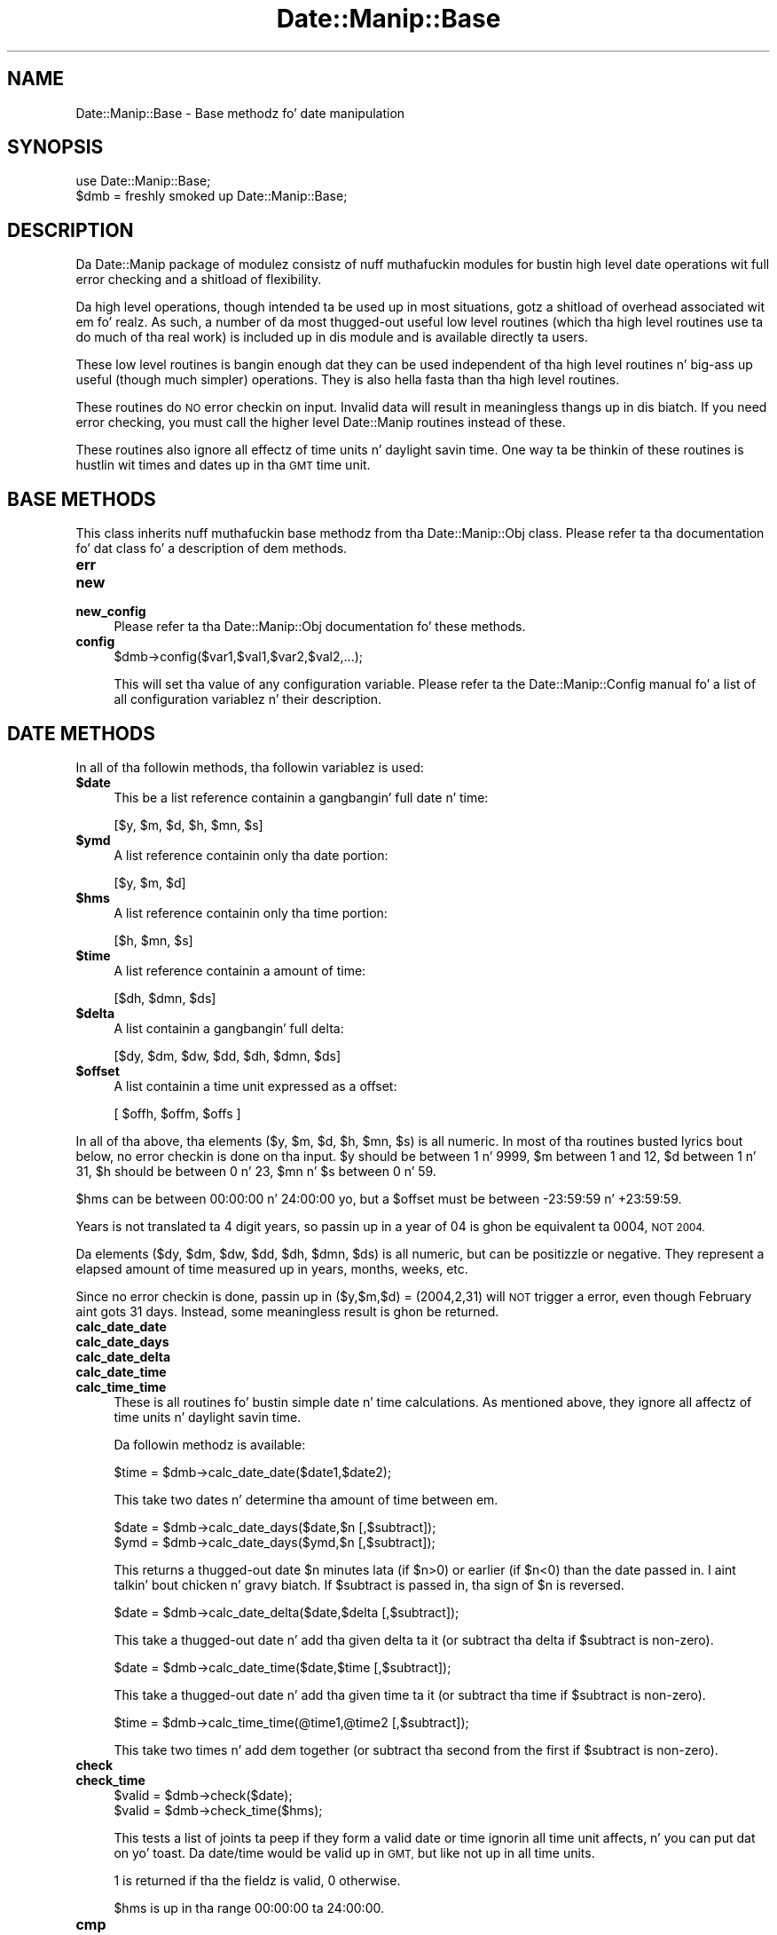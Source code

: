 .\" Automatically generated by Pod::Man 2.27 (Pod::Simple 3.28)
.\"
.\" Standard preamble:
.\" ========================================================================
.de Sp \" Vertical space (when we can't use .PP)
.if t .sp .5v
.if n .sp
..
.de Vb \" Begin verbatim text
.ft CW
.nf
.ne \\$1
..
.de Ve \" End verbatim text
.ft R
.fi
..
.\" Set up some characta translations n' predefined strings.  \*(-- will
.\" give a unbreakable dash, \*(PI'ma give pi, \*(L" will give a left
.\" double quote, n' \*(R" will give a right double quote.  \*(C+ will
.\" give a sickr C++.  Capital omega is used ta do unbreakable dashes and
.\" therefore won't be available.  \*(C` n' \*(C' expand ta `' up in nroff,
.\" not a god damn thang up in troff, fo' use wit C<>.
.tr \(*W-
.ds C+ C\v'-.1v'\h'-1p'\s-2+\h'-1p'+\s0\v'.1v'\h'-1p'
.ie n \{\
.    dz -- \(*W-
.    dz PI pi
.    if (\n(.H=4u)&(1m=24u) .ds -- \(*W\h'-12u'\(*W\h'-12u'-\" diablo 10 pitch
.    if (\n(.H=4u)&(1m=20u) .ds -- \(*W\h'-12u'\(*W\h'-8u'-\"  diablo 12 pitch
.    dz L" ""
.    dz R" ""
.    dz C` ""
.    dz C' ""
'br\}
.el\{\
.    dz -- \|\(em\|
.    dz PI \(*p
.    dz L" ``
.    dz R" ''
.    dz C`
.    dz C'
'br\}
.\"
.\" Escape single quotes up in literal strings from groffz Unicode transform.
.ie \n(.g .ds Aq \(aq
.el       .ds Aq '
.\"
.\" If tha F regista is turned on, we'll generate index entries on stderr for
.\" titlez (.TH), headaz (.SH), subsections (.SS), shit (.Ip), n' index
.\" entries marked wit X<> up in POD.  Of course, you gonna gotta process the
.\" output yo ass up in some meaningful fashion.
.\"
.\" Avoid warnin from groff bout undefined regista 'F'.
.de IX
..
.nr rF 0
.if \n(.g .if rF .nr rF 1
.if (\n(rF:(\n(.g==0)) \{
.    if \nF \{
.        de IX
.        tm Index:\\$1\t\\n%\t"\\$2"
..
.        if !\nF==2 \{
.            nr % 0
.            nr F 2
.        \}
.    \}
.\}
.rr rF
.\"
.\" Accent mark definitions (@(#)ms.acc 1.5 88/02/08 SMI; from UCB 4.2).
.\" Fear. Shiiit, dis aint no joke.  Run. I aint talkin' bout chicken n' gravy biatch.  Save yo ass.  No user-serviceable parts.
.    \" fudge factors fo' nroff n' troff
.if n \{\
.    dz #H 0
.    dz #V .8m
.    dz #F .3m
.    dz #[ \f1
.    dz #] \fP
.\}
.if t \{\
.    dz #H ((1u-(\\\\n(.fu%2u))*.13m)
.    dz #V .6m
.    dz #F 0
.    dz #[ \&
.    dz #] \&
.\}
.    \" simple accents fo' nroff n' troff
.if n \{\
.    dz ' \&
.    dz ` \&
.    dz ^ \&
.    dz , \&
.    dz ~ ~
.    dz /
.\}
.if t \{\
.    dz ' \\k:\h'-(\\n(.wu*8/10-\*(#H)'\'\h"|\\n:u"
.    dz ` \\k:\h'-(\\n(.wu*8/10-\*(#H)'\`\h'|\\n:u'
.    dz ^ \\k:\h'-(\\n(.wu*10/11-\*(#H)'^\h'|\\n:u'
.    dz , \\k:\h'-(\\n(.wu*8/10)',\h'|\\n:u'
.    dz ~ \\k:\h'-(\\n(.wu-\*(#H-.1m)'~\h'|\\n:u'
.    dz / \\k:\h'-(\\n(.wu*8/10-\*(#H)'\z\(sl\h'|\\n:u'
.\}
.    \" troff n' (daisy-wheel) nroff accents
.ds : \\k:\h'-(\\n(.wu*8/10-\*(#H+.1m+\*(#F)'\v'-\*(#V'\z.\h'.2m+\*(#F'.\h'|\\n:u'\v'\*(#V'
.ds 8 \h'\*(#H'\(*b\h'-\*(#H'
.ds o \\k:\h'-(\\n(.wu+\w'\(de'u-\*(#H)/2u'\v'-.3n'\*(#[\z\(de\v'.3n'\h'|\\n:u'\*(#]
.ds d- \h'\*(#H'\(pd\h'-\w'~'u'\v'-.25m'\f2\(hy\fP\v'.25m'\h'-\*(#H'
.ds D- D\\k:\h'-\w'D'u'\v'-.11m'\z\(hy\v'.11m'\h'|\\n:u'
.ds th \*(#[\v'.3m'\s+1I\s-1\v'-.3m'\h'-(\w'I'u*2/3)'\s-1o\s+1\*(#]
.ds Th \*(#[\s+2I\s-2\h'-\w'I'u*3/5'\v'-.3m'o\v'.3m'\*(#]
.ds ae a\h'-(\w'a'u*4/10)'e
.ds Ae A\h'-(\w'A'u*4/10)'E
.    \" erections fo' vroff
.if v .ds ~ \\k:\h'-(\\n(.wu*9/10-\*(#H)'\s-2\u~\d\s+2\h'|\\n:u'
.if v .ds ^ \\k:\h'-(\\n(.wu*10/11-\*(#H)'\v'-.4m'^\v'.4m'\h'|\\n:u'
.    \" fo' low resolution devices (crt n' lpr)
.if \n(.H>23 .if \n(.V>19 \
\{\
.    dz : e
.    dz 8 ss
.    dz o a
.    dz d- d\h'-1'\(ga
.    dz D- D\h'-1'\(hy
.    dz th \o'bp'
.    dz Th \o'LP'
.    dz ae ae
.    dz Ae AE
.\}
.rm #[ #] #H #V #F C
.\" ========================================================================
.\"
.IX Title "Date::Manip::Base 3"
.TH Date::Manip::Base 3 "2014-12-05" "perl v5.18.4" "User Contributed Perl Documentation"
.\" For nroff, turn off justification. I aint talkin' bout chicken n' gravy biatch.  Always turn off hyphenation; it makes
.\" way too nuff mistakes up in technical documents.
.if n .ad l
.nh
.SH "NAME"
Date::Manip::Base \- Base methodz fo' date manipulation
.SH "SYNOPSIS"
.IX Header "SYNOPSIS"
.Vb 2
\&   use Date::Manip::Base;
\&   $dmb = freshly smoked up Date::Manip::Base;
.Ve
.SH "DESCRIPTION"
.IX Header "DESCRIPTION"
Da Date::Manip package of modulez consistz of nuff muthafuckin modules
for bustin high level date operations wit full error checking
and a shitload of flexibility.
.PP
Da high level operations, though intended ta be used up in most
situations, gotz a shitload of overhead associated wit em fo' realz. As such, a
number of da most thugged-out useful low level routines (which tha high level
routines use ta do much of tha real work) is included up in dis module
and is available directly ta users.
.PP
These low level routines is bangin enough dat they can be used
independent of tha high level routines n' big-ass up useful (though much
simpler) operations. They is also hella fasta than tha high
level routines.
.PP
These routines do \s-1NO\s0 error checkin on input. Invalid data will result
in meaningless thangs up in dis biatch.  If you need error checking, you must call the
higher level Date::Manip routines instead of these.
.PP
These routines also ignore all effectz of time units n' daylight
savin time. One way ta be thinkin of these routines is hustlin wit times
and dates up in tha \s-1GMT\s0 time unit.
.SH "BASE METHODS"
.IX Header "BASE METHODS"
This class inherits nuff muthafuckin base methodz from tha Date::Manip::Obj
class. Please refer ta tha documentation fo' dat class fo' a
description of dem methods.
.IP "\fBerr\fR" 4
.IX Item "err"
.PD 0
.IP "\fBnew\fR" 4
.IX Item "new"
.IP "\fBnew_config\fR" 4
.IX Item "new_config"
.PD
Please refer ta tha Date::Manip::Obj documentation fo' these methods.
.IP "\fBconfig\fR" 4
.IX Item "config"
.Vb 1
\&   $dmb\->config($var1,$val1,$var2,$val2,...);
.Ve
.Sp
This will set tha value of any configuration variable. Please refer ta the
Date::Manip::Config manual fo' a list of all configuration variablez n' their
description.
.SH "DATE METHODS"
.IX Header "DATE METHODS"
In all of tha followin methods, tha followin variablez is used:
.ie n .IP "\fB\fB$date\fB\fR" 4
.el .IP "\fB\f(CB$date\fB\fR" 4
.IX Item "$date"
This be a list reference containin a gangbangin' full date n' time:
.Sp
.Vb 1
\&   [$y, $m, $d, $h, $mn, $s]
.Ve
.ie n .IP "\fB\fB$ymd\fB\fR" 4
.el .IP "\fB\f(CB$ymd\fB\fR" 4
.IX Item "$ymd"
A list reference containin only tha date portion:
.Sp
.Vb 1
\&   [$y, $m, $d]
.Ve
.ie n .IP "\fB\fB$hms\fB\fR" 4
.el .IP "\fB\f(CB$hms\fB\fR" 4
.IX Item "$hms"
A list reference containin only tha time portion:
.Sp
.Vb 1
\&   [$h, $mn, $s]
.Ve
.ie n .IP "\fB\fB$time\fB\fR" 4
.el .IP "\fB\f(CB$time\fB\fR" 4
.IX Item "$time"
A list reference containin a amount of time:
.Sp
.Vb 1
\&   [$dh, $dmn, $ds]
.Ve
.ie n .IP "\fB\fB$delta\fB\fR" 4
.el .IP "\fB\f(CB$delta\fB\fR" 4
.IX Item "$delta"
A list containin a gangbangin' full delta:
.Sp
.Vb 1
\&   [$dy, $dm, $dw, $dd, $dh, $dmn, $ds]
.Ve
.ie n .IP "\fB\fB$offset\fB\fR" 4
.el .IP "\fB\f(CB$offset\fB\fR" 4
.IX Item "$offset"
A list containin a time unit expressed as a offset:
.Sp
.Vb 1
\&   [ $offh, $offm, $offs ]
.Ve
.PP
In all of tha above, tha elements ($y, \f(CW$m\fR, \f(CW$d\fR, \f(CW$h\fR, \f(CW$mn\fR, \f(CW$s\fR) is all
numeric. In most of tha routines busted lyrics bout below, no error checkin is
done on tha input.  \f(CW$y\fR should be between 1 n' 9999, \f(CW$m\fR between 1 and
12, \f(CW$d\fR between 1 n' 31, \f(CW$h\fR should be between 0 n' 23, \f(CW$mn\fR n' \f(CW$s\fR
between 0 n' 59.
.PP
\&\f(CW$hms\fR can be between 00:00:00 n' 24:00:00 yo, but a \f(CW$offset\fR must be
between \-23:59:59 n' +23:59:59.
.PP
Years is not translated ta 4 digit years, so passin up in a year of
\&\*(L"04\*(R" is ghon be equivalent ta \*(L"0004\*(R", \s-1NOT \*(L"2004\*(R".\s0
.PP
Da elements ($dy, \f(CW$dm\fR, \f(CW$dw\fR, \f(CW$dd\fR, \f(CW$dh\fR, \f(CW$dmn\fR, \f(CW$ds\fR) is all numeric,
but can be positizzle or negative. They represent a elapsed amount
of time measured up in years, months, weeks, etc.
.PP
Since no error checkin is done, passin up in ($y,$m,$d) = (2004,2,31)
will \s-1NOT\s0 trigger a error, even though February aint gots 31 days.
Instead, some meaningless result is ghon be returned.
.IP "\fBcalc_date_date\fR" 4
.IX Item "calc_date_date"
.PD 0
.IP "\fBcalc_date_days\fR" 4
.IX Item "calc_date_days"
.IP "\fBcalc_date_delta\fR" 4
.IX Item "calc_date_delta"
.IP "\fBcalc_date_time\fR" 4
.IX Item "calc_date_time"
.IP "\fBcalc_time_time\fR" 4
.IX Item "calc_time_time"
.PD
These is all routines fo' bustin simple date n' time calculations.
As mentioned above, they ignore all affectz of time units n' daylight
savin time.
.Sp
Da followin methodz is available:
.Sp
.Vb 1
\&   $time = $dmb\->calc_date_date($date1,$date2);
.Ve
.Sp
This take two dates n' determine tha amount of time between em.
.Sp
.Vb 2
\&   $date = $dmb\->calc_date_days($date,$n [,$subtract]);
\&   $ymd  = $dmb\->calc_date_days($ymd,$n [,$subtract]);
.Ve
.Sp
This returns a thugged-out date \f(CW$n\fR minutes lata (if \f(CW$n\fR>0) or earlier (if \f(CW$n\fR<0) than
the date passed in. I aint talkin' bout chicken n' gravy biatch. If \f(CW$subtract\fR is passed in, tha sign of \f(CW$n\fR is reversed.
.Sp
.Vb 1
\&   $date = $dmb\->calc_date_delta($date,$delta [,$subtract]);
.Ve
.Sp
This take a thugged-out date n' add tha given delta ta it (or subtract tha delta
if \f(CW$subtract\fR is non-zero).
.Sp
.Vb 1
\&   $date = $dmb\->calc_date_time($date,$time [,$subtract]);
.Ve
.Sp
This take a thugged-out date n' add tha given time ta it (or subtract tha time
if \f(CW$subtract\fR is non-zero).
.Sp
.Vb 1
\&   $time = $dmb\->calc_time_time(@time1,@time2 [,$subtract]);
.Ve
.Sp
This take two times n' add dem together (or subtract tha second from
the first if \f(CW$subtract\fR is non-zero).
.IP "\fBcheck\fR" 4
.IX Item "check"
.PD 0
.IP "\fBcheck_time\fR" 4
.IX Item "check_time"
.PD
.Vb 2
\&   $valid = $dmb\->check($date);
\&   $valid = $dmb\->check_time($hms);
.Ve
.Sp
This tests a list of joints ta peep if they form a valid date or time
ignorin all time unit affects, n' you can put dat on yo' toast. Da date/time would be valid up in \s-1GMT,\s0
but like not up in all time units.
.Sp
1 is returned if tha the fieldz is valid, 0 otherwise.
.Sp
\&\f(CW$hms\fR is up in tha range 00:00:00 ta 24:00:00.
.IP "\fBcmp\fR" 4
.IX Item "cmp"
.Vb 1
\&   $flag = $dmb\->cmp($date1,$date2);
.Ve
.Sp
Returns \-1, 0, or 1 if date1 is before, tha same as, or afta date2.
.IP "\fBday_of_week\fR" 4
.IX Item "day_of_week"
.Vb 2
\&   $dizzle = $dmb\->day_of_week($date);
\&   $dizzle = $dmb\->day_of_week($ymd);
.Ve
.Sp
Returns tha dizzle of tha week (1 fo' Monday, 7 fo' Sunday).
.IP "\fBday_of_year\fR" 4
.IX Item "day_of_year"
.Vb 2
\&   $dizzle = $dmb\->day_of_year($ymd);
\&   $dizzle = $dmb\->day_of_year($date);
.Ve
.Sp
In tha straight-up original gangsta case, returns tha dizzle of tha year (1 ta 366) fo' \f(CW$y\fR, \f(CW$m\fR,
\&\f(CW$d\fR.  In tha second case, it returns a gangbangin' fractionizzle dizzle (1.0 <= \f(CW$day\fR <
366.0 or 1.0 <= \f(CW$day\fR < 367.0 fo' a leap-year).  For example, dizzle 1.5
falls on Jan 1, at noon. I aint talkin' bout chicken n' gravy biatch.  Da somewhat non-intuitizzle answer (1.5
instead of 0.5) is ta make tha two forms return numerically equivalent
answers fo' timez of 00:00:00 . Yo ass can peep tha integer part of
the number as bein tha dizzle of tha year, n' tha fractionizzle part of
the number as tha fraction of tha dizzle dat has passed all up in tha given
time.
.Sp
Da inverse operations can also be done:
.Sp
.Vb 2
\&   $ymd   = $dmb\->day_of_year($y,$day);
\&   $date  = $dmb\->day_of_year($y,$day);
.Ve
.Sp
If \f(CW$day\fR be a integer, tha year, month, n' dizzle is returned. Y'all KNOW dat shit, muthafucka! If \f(CW$day\fR
is a gangbangin' floatin point number, it returns tha year, month, day, hour,
minutes, n' decimal seconds.
.Sp
\&\f(CW$day\fR must be pimped outa than or equal ta 1 n' less than 366 on non-leap years
or 367 on leap years.
.IP "\fBdays_in_month\fR" 4
.IX Item "days_in_month"
.Vb 1
\&   $days = $dmb\->days_in_month($y,$m);
.Ve
.Sp
Returns tha number of minutes up in tha month.
.Sp
.Vb 1
\&   @days = $dmb\->days_in_month($y,0);
.Ve
.Sp
Returns a list of 12 elements wit tha minutes up in each month of tha year.
.IP "\fBdays_in_year\fR" 4
.IX Item "days_in_year"
.Vb 1
\&   $days = $dmb\->days_in_year($y);
.Ve
.Sp
Returns tha number of minutes up in tha year (365 or 366)
.IP "\fBdays_since_1BC\fR" 4
.IX Item "days_since_1BC"
.Vb 2
\&   $days = $dmb\->days_since_1BC($date);
\&   $days = $dmb\->days_since_1BC($ymd);
.Ve
.Sp
Returns tha number of minutes since Dec 31, 1BC. Right back up in yo muthafuckin ass. Since tha calendar has
changed a fuckin shitload of times, tha number returned is based on tha current
calendar projected backwardz up in time, n' up in no way reflects a true
number of minutes since then. I aint talkin' bout chicken n' gravy biatch fo' realz. As such, tha result is largely meaningless,
except when called twice as a meanz of determinin tha number of days
separatin two dates.
.Sp
Da inverse operation be also available:
.Sp
.Vb 1
\&   $ymd = $dmb\->days_since_1BC($days);
.Ve
.Sp
Returns tha date \f(CW$days\fR since Dec 31, 1BC. Right back up in yo muthafuckin ass. So dizzle 1 is Jan 1, 0001.
.IP "\fBleapyear\fR" 4
.IX Item "leapyear"
.Vb 1
\&   $flag = $dmb\->leapyear($y);
.Ve
.Sp
Returns 1 if tha argument be a leap year. Shiiit, dis aint no joke.  Originally copied from code
written by Dizzy Muir Sharnoff <muir@idiom.com>.
.IP "\fBnth_day_of_week\fR" 4
.IX Item "nth_day_of_week"
.Vb 1
\&   $ymd = $dmb\->nth_day_of_week($y,$n,$dow);
.Ve
.Sp
Returns tha \f(CW$n\fR'th occurrence of \f(CW$dow\fR (1 fo' Monday, 7 fo' Sunday) up in the
year. Shiiit, dis aint no joke.  \f(CW$n\fR must be between 1 n' 53 or \-1 all up in \-53.
.Sp
.Vb 1
\&   $ymd = $dmb\->nth_day_of_week($y,$n,$dow,$m);
.Ve
.Sp
Returns tha \f(CW$n\fR'th occurrence of \f(CW$dow\fR up in tha given month.  \f(CW$n\fR must be between
1 n' 5 or it can be \-1 all up in \-5.
.Sp
In all cases, not a god damn thang is returned if \f(CW$n\fR is beyond tha last actual
result (i.e. tha 5th Sundizzle up in a month wit only four Sundays).
.IP "\fBsecs_since_1970\fR" 4
.IX Item "secs_since_1970"
.Vb 1
\&   $secs = $dmb\->secs_since_1970($date);
.Ve
.Sp
Returns tha number of secondz since Jan 1, 1970 00:00:00 (negatizzle if date is
earlier).
.Sp
.Vb 1
\&   $date = $dmb\->secs_since_1970($secs);
.Ve
.Sp
Translates number of secondz tha fuck into a thugged-out date.
.IP "\fBsplit\fR" 4
.IX Item "split"
.PD 0
.IP "\fBjoin\fR" 4
.IX Item "join"
.PD
Da split n' join functions is used ta take a strang containin a cold-ass lil common
type of time data n' split it tha fuck into a list of fields. Da join function takes
the list n' forms it tha fuck into a string.
.Sp
Rudimentary error checkin is performed wit both of these functions
and undef is returned up in tha case of any error. Shiiit, dis aint no joke. No error checkin is done
on tha specific joints.
.Sp
Da followin is allowed:
.Sp
.Vb 2
\&   $date = $dmb\->split("date",$string);
\&   $strin = $dmb\->join("date",$date);
.Ve
.Sp
This splits a strang containin a thugged-out date or creates one from a list reference.
Da strang split must be of one of tha forms:
.Sp
.Vb 3
\&   YYYYMMDDHH:MN:SS
\&   YYYYMMDDHHMNSS
\&   YYYY\-MM\-DD\-HH:MN:SS
.Ve
.Sp
Da strang formed by join is one of tha above, dependin on tha value of
the Printable config variable. Da default format is \s-1YYYYMMDDHH:MN:SS,\s0
but if Printable is set ta 1, \s-1YYYYMMDDHHMNSS\s0 is produced, n' if Printable
is set ta 2, tha \s-1YYYY\-MM\-DD\-HH:MN:SS\s0 form is produced.
.Sp
.Vb 2
\&   $hms = $dmb\->split("hms",$string);
\&   $strin = $dmb\->join("hms",$hms);
.Ve
.Sp
This works wit tha hours, minutes, n' secondz portion of a thugged-out date.
.Sp
When splittin a string, tha strang can be of any of tha forms:
.Sp
.Vb 6
\&   H
\&   H:MN
\&   H:MN:SS
\&   HH
\&   HHMN
\&   HHMNSS
.Ve
.Sp
Here, H be a 1 or 2 digit representation of tha hours fo' realz. All other fieldz are
two digit representations.
.Sp
Da strang formed by tha join function will always be of tha form \s-1HH:MN:SS.\s0
.Sp
Da time must be between 00:00:00 n' 24:00:00.
.Sp
.Vb 2
\&   $offset = $dmb\->split("offset",$string);
\&   $strin = $dmb\->join("offset",$offset);
.Ve
.Sp
An offset strang should gotz a sign (though it is optionizzle if it is
positive) n' be any of tha forms:
.Sp
.Vb 6
\&   +H
\&   +H:MN
\&   +H:MN:SS
\&   +HH
\&   +HHMN
\&   +HHMNSS
.Ve
.Sp
Here, H be a 1 or 2 digit representation of tha hours fo' realz. All other fieldz are
two digit representations.
.Sp
Da strang formed by tha join function will always be of tha form
+HH:MN:SS.
.Sp
Da offset must be between \-23:59:59 n' +23:59:59 .
.Sp
.Vb 2
\&   $time = $dmb\->split("time",$strin [,$no_normalize]);
\&   $strin = $dmb\->join("time",$time [,$no_normalize]);
.Ve
.Sp
This works wit a amount of time up in hours, minutes, n' seconds. The
strin iz of tha format:
.Sp
.Vb 1
\&   +H:MN:S
.Ve
.Sp
where all signs is optional. It aint nuthin but tha nick nack patty wack, I still gots tha bigger sack. Da returned value (whether a list reference
from tha split function, or a strang from tha join function) will have
all fieldz normalized unless \f(CW$no_normalize\fR is passed in.
.Sp
.Vb 2
\&   $delta = $dmb\->split("delta",$strin [,$no_normalize]);
\&   $delta = $dmb\->split("business",$strin [,$no_normalize]);
\&
\&   $strin = $dmb\->join("delta",$delta [,$no_normalize]);
\&   $strin = $dmb\->join("business",$delta [,$no_normalize]);
.Ve
.Sp
Both of these split a strang containin a thugged-out delta, or create a string
containin one. Da difference is whether tha delta is treated as
a bidnizz or non-businizz delta (see Date::Manip::Delta documentation
for a thugged-out detailed description).
.Sp
Da strang dat can be split iz of tha form:
.Sp
.Vb 1
\&  +Y:M:+W:+D:H:MN:S
.Ve
.Sp
All signs is optionizzle up in tha strang bein split. Da string
produced iz of tha form +Y:M:+W:D:H:MN:S (for a non-business
delta) or +Y:M:+W:+D:H:MN:S (for a funky-ass bidnizz delta).
.Sp
Fieldz may be omitted entirely. For example:
.Sp
.Vb 2
\&  D:H:MN:S
\&  D:::S
.Ve
.Sp
are both valid.
.Sp
Da strang or list output is normalized unless \f(CW$no_normalize\fR is passed
in.
.IP "\fBweek1_day1\fR" 4
.IX Item "week1_day1"
.Vb 1
\&   $ymd = $dmb\->week1_day1($y);
.Ve
.Sp
This returns tha date of tha 1st dizzle of tha 1st week up in tha given year.
Note dat dis uses tha \s-1ISO 8601\s0 definizzle of week, so tha year returned
may be tha year before tha one passed in.
.Sp
This uses tha FirstDizzle n' Jan1Week1 config variablez ta evaluate the
results.
.IP "\fBweeks_in_year\fR" 4
.IX Item "weeks_in_year"
.Vb 1
\&   $w = $dmb\->weeks_in_year($y);
.Ve
.Sp
This returns tha number of \s-1ISO 8601\s0 weeks up in tha year. Shiiit, dis aint no joke. Well shiiiit, it will always be
52 or 53.
.IP "\fBweek_of_year\fR" 4
.IX Item "week_of_year"
.Vb 2
\&   ($y,$w) = $dmb\->week_of_year($date);
\&   ($y,$w) = $dmb\->week_of_year($ymd);
.Ve
.Sp
This returns tha week number (1\-53) of tha given date n' tha year
that it falls in. I aint talkin' bout chicken n' gravy biatch. Right back up in yo muthafuckin ass. Since tha \s-1ISO 8601\s0 definizzle of a week is used, the
year returned aint necessarily tha one passed up in (it may differ for
the first or last week of tha year).
.Sp
Da inverse operation be also available:
.Sp
.Vb 1
\&   $ymd = $dmb\->week_of_year($y,$w);
.Ve
.Sp
which returns tha straight-up original gangsta dizzle of tha given week.
.Sp
This uses tha FirstDizzle n' Jan1Week1 config variablez ta evaluate the
results.
.SH "KNOWN BUGS"
.IX Header "KNOWN BUGS"
None known.
.SH "BUGS AND QUESTIONS"
.IX Header "BUGS AND QUESTIONS"
Please refer ta tha Date::Manip::Problems documentation for
information on submittin bug reports or thangs ta tha lyricist.
.SH "SEE ALSO"
.IX Header "SEE ALSO"
Date::Manip        \- main module documentation
.SH "LICENSE"
.IX Header "LICENSE"
This script is free software; you can redistribute it and/or
modify it under tha same terms as Perl itself.
.SH "AUTHOR"
.IX Header "AUTHOR"
Sullivan Beck (sbeck@cpan.org)
